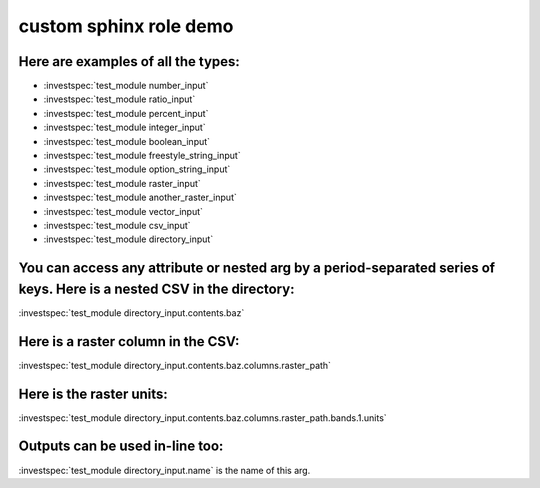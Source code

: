 custom sphinx role demo
***********************


Here are examples of all the types:
-----------------------------------

- :investspec:`test_module number_input`
- :investspec:`test_module ratio_input`
- :investspec:`test_module percent_input`
- :investspec:`test_module integer_input`
- :investspec:`test_module boolean_input`
- :investspec:`test_module freestyle_string_input`
- :investspec:`test_module option_string_input`
- :investspec:`test_module raster_input`
- :investspec:`test_module another_raster_input`
- :investspec:`test_module vector_input`
- :investspec:`test_module csv_input`
- :investspec:`test_module directory_input`


You can access any attribute or nested arg by a period-separated series of keys. Here is a nested CSV in the directory:
-----------------------------------------------------------------------------------------------------------------------

:investspec:`test_module directory_input.contents.baz`


Here is a raster column in the CSV:
-----------------------------------

:investspec:`test_module directory_input.contents.baz.columns.raster_path`


Here is the raster units:
-------------------------

:investspec:`test_module directory_input.contents.baz.columns.raster_path.bands.1.units`


Outputs can be used in-line too:
--------------------------------------------

:investspec:`test_module directory_input.name` is the name of this arg.
